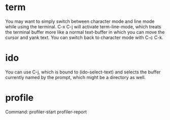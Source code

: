 * term
You may want to simply switch between character mode and line mode while 
using the terminal. C-x C-j will activate term-line-mode,
 which treats the terminal buffer more like a normal text-buffer 
in which you can move the cursor and yank text.
 You can switch back to character mode with C-c C-k.

* ido
You can use C-j, which is bound to (ido-select-text) and selects the buffer currently named by the prompt, which might be a directory as well.


* profile
Command: profiler-start  profiler-report
